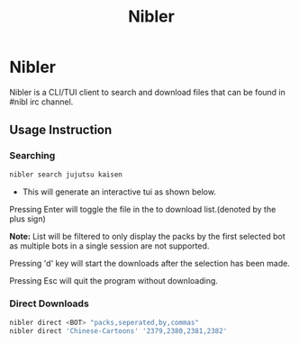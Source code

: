 #+title: Nibler

* Nibler
Nibler is a CLI/TUI client to search and download files that can be found in #nibl irc channel.

** Usage Instruction
*** Searching
#+begin_src bash
nibler search jujutsu kaisen
#+end_src

+ This will generate an interactive tui as shown below.

    [[./selection.png]]

Pressing Enter will toggle the file in the to download list.(denoted by the plus sign)

*Note:* List will be filtered to only display the packs by the first selected bot as multiple bots in a single session are not supported.

Pressing 'd' key will start the downloads after the selection has been made.

Pressing Esc will quit the program without downloading.

*** Direct Downloads
#+begin_src bash
nibler direct <BOT> "packs,seperated,by,commas"
nibler direct 'Chinese-Cartoons' '2379,2380,2381,2382'
#+end_src
